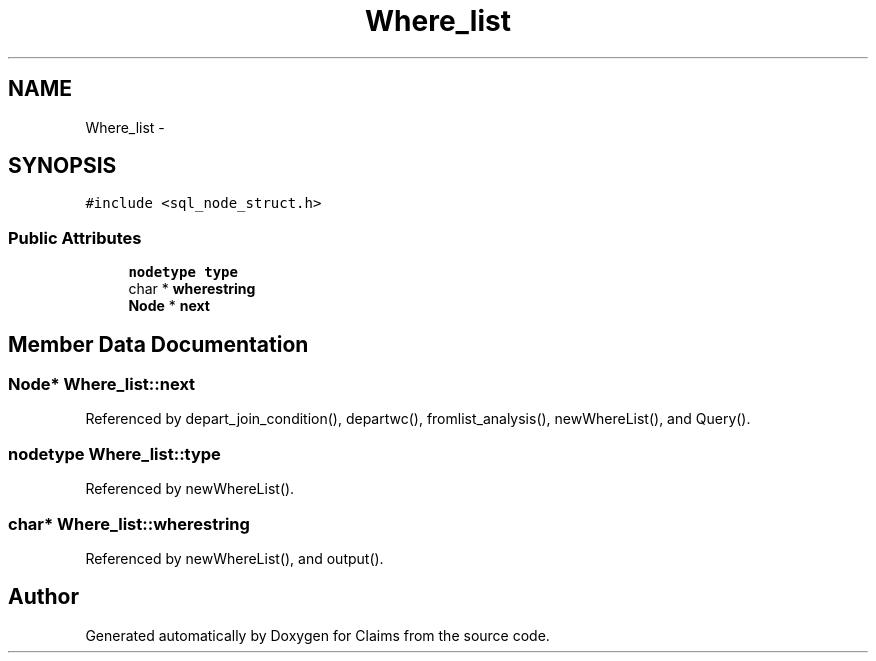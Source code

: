 .TH "Where_list" 3 "Thu Nov 12 2015" "Claims" \" -*- nroff -*-
.ad l
.nh
.SH NAME
Where_list \- 
.SH SYNOPSIS
.br
.PP
.PP
\fC#include <sql_node_struct\&.h>\fP
.SS "Public Attributes"

.in +1c
.ti -1c
.RI "\fBnodetype\fP \fBtype\fP"
.br
.ti -1c
.RI "char * \fBwherestring\fP"
.br
.ti -1c
.RI "\fBNode\fP * \fBnext\fP"
.br
.in -1c
.SH "Member Data Documentation"
.PP 
.SS "\fBNode\fP* Where_list::next"

.PP
Referenced by depart_join_condition(), departwc(), fromlist_analysis(), newWhereList(), and Query()\&.
.SS "\fBnodetype\fP Where_list::type"

.PP
Referenced by newWhereList()\&.
.SS "char* Where_list::wherestring"

.PP
Referenced by newWhereList(), and output()\&.

.SH "Author"
.PP 
Generated automatically by Doxygen for Claims from the source code\&.
